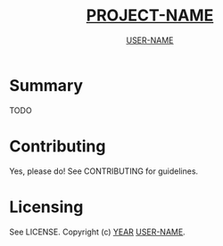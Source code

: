 #+TITLE: __PROJECT-NAME__
#+AUTHOR: __USER-NAME__

* Summary
TODO

* Contributing
Yes, please do! See CONTRIBUTING for guidelines.

* Licensing
See LICENSE. Copyright (c) __YEAR__ __USER-NAME__.
